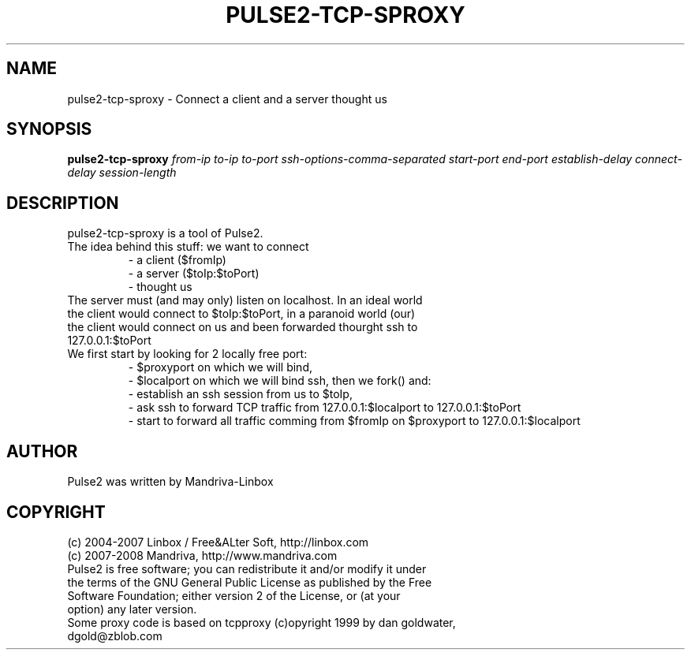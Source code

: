 .TH PULSE2-TCP-SPROXY 1
.SH NAME
pulse2-tcp-sproxy \- Connect a client and a server thought us
.SH SYNOPSIS
.B pulse2-tcp-sproxy
.RI 
.I from-ip
.I to-ip
.I to-port
.I ssh-options-comma-separated
.I start-port
.I end-port
.I establish-delay
.I connect-delay
.I session-length
.SH DESCRIPTION
pulse2-tcp-sproxy is a tool of Pulse2. 
.TP
The idea behind this stuff: we want to connect
 - a client ($fromIp)
 - a server ($toIp:$toPort)
 - thought us
.TP
The server must (and may only) listen on localhost. In an ideal world the client would connect to $toIp:$toPort, in a paranoid world (our) the client would connect on us and been forwarded thourght ssh to 127.0.0.1:$toPort
.TP
We first start by looking for 2 locally free port:
 - $proxyport on which we will bind,
 - $localport on which we will bind ssh,
then we fork() and:
 - establish an ssh session from us to $toIp,
 - ask ssh to forward TCP traffic from 127.0.0.1:$localport to 127.0.0.1:$toPort
 - start to forward all traffic comming from $fromIp on $proxyport to 127.0.0.1:$localport
.SH AUTHOR
Pulse2 was written by Mandriva-Linbox
.SH COPYRIGHT
.TP
(c) 2004-2007 Linbox / Free&ALter Soft, http://linbox.com
.TP
(c) 2007-2008 Mandriva, http://www.mandriva.com
.TP
Pulse2 is free software; you can redistribute it and/or modify it under the terms of the GNU General Public License as published by the Free Software Foundation; either version 2 of the License, or (at your option) any later version.
.TP
Some proxy code is based on tcpproxy (c)opyright 1999 by dan goldwater, dgold@zblob.com
